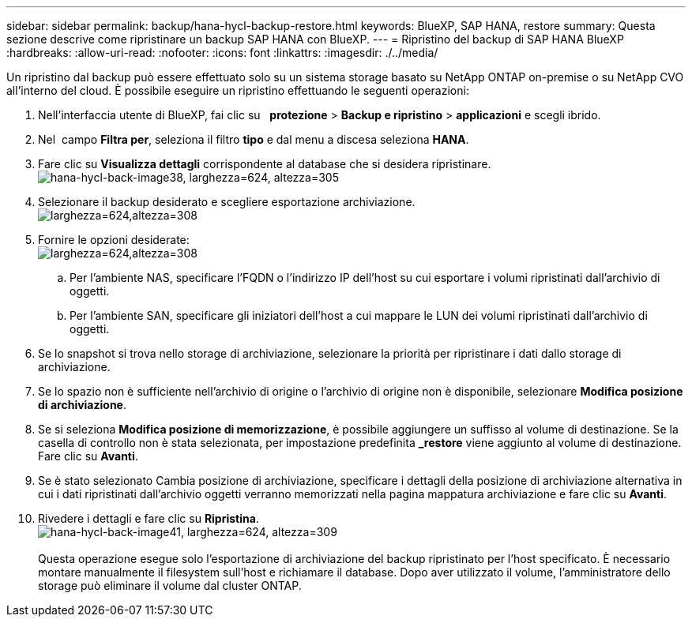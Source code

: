 ---
sidebar: sidebar 
permalink: backup/hana-hycl-backup-restore.html 
keywords: BlueXP, SAP HANA, restore 
summary: Questa sezione descrive come ripristinare un backup SAP HANA con BlueXP. 
---
= Ripristino del backup di SAP HANA BlueXP
:hardbreaks:
:allow-uri-read: 
:nofooter: 
:icons: font
:linkattrs: 
:imagesdir: ./../media/


[role="lead"]
Un ripristino dal backup può essere effettuato solo su un sistema storage basato su NetApp ONTAP on-premise o su NetApp CVO all'interno del cloud. È possibile eseguire un ripristino effettuando le seguenti operazioni:

. Nell'interfaccia utente di BlueXP, fai clic su   *protezione* > *Backup e ripristino* > *applicazioni* e scegli ibrido.
. Nel  campo *Filtra per*, seleziona il filtro *tipo* e dal menu a discesa seleziona *HANA*.
. Fare clic su *Visualizza dettagli* corrispondente al database che si desidera ripristinare. +
image:hana-hycl-back-image38.jpeg["hana-hycl-back-image38, larghezza=624, altezza=305"]
. Selezionare il backup desiderato e scegliere esportazione archiviazione. +
image:hana-hycl-back-image39.jpeg["larghezza=624,altezza=308"]
. Fornire le opzioni desiderate: +
image:hana-hycl-back-image40.jpeg["larghezza=624,altezza=308"]
+
.. Per l'ambiente NAS, specificare l'FQDN o l'indirizzo IP dell'host su cui esportare i volumi ripristinati dall'archivio di oggetti.
.. Per l'ambiente SAN, specificare gli iniziatori dell'host a cui mappare le LUN dei volumi ripristinati dall'archivio di oggetti.


. Se lo snapshot si trova nello storage di archiviazione, selezionare la priorità per ripristinare i dati dallo storage di archiviazione.
. Se lo spazio non è sufficiente nell'archivio di origine o l'archivio di origine non è disponibile, selezionare *Modifica posizione di archiviazione*.
. Se si seleziona *Modifica posizione di memorizzazione*, è possibile aggiungere un suffisso al volume di destinazione. Se la casella di controllo non è stata selezionata, per impostazione predefinita *_restore* viene aggiunto al volume di destinazione. Fare clic su *Avanti*.
. Se è stato selezionato Cambia posizione di archiviazione, specificare i dettagli della posizione di archiviazione alternativa in cui i dati ripristinati dall'archivio oggetti verranno memorizzati nella pagina mappatura archiviazione e fare clic su *Avanti*.
. Rivedere i dettagli e fare clic su *Ripristina*. +
image:hana-hycl-back-image41.jpeg["hana-hycl-back-image41, larghezza=624, altezza=309"] +
 +
Questa operazione esegue solo l'esportazione di archiviazione del backup ripristinato per l'host specificato. È necessario montare manualmente il filesystem sull'host e richiamare il database. Dopo aver utilizzato il volume, l'amministratore dello storage può eliminare il volume dal cluster ONTAP.

